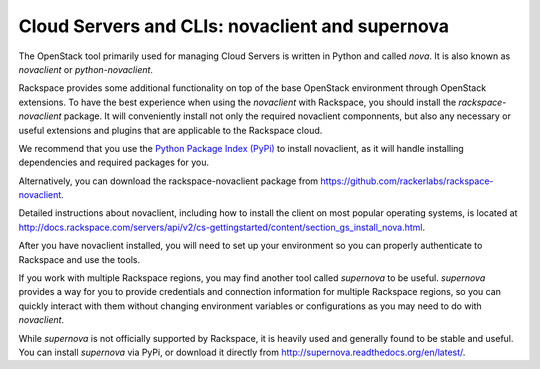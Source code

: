 .. _cloudservers_CLI:

------------------------------------------------
Cloud Servers and CLIs: novaclient and supernova
------------------------------------------------
The OpenStack tool primarily used for managing Cloud Servers is written
in Python and called *nova*. 
It is also known as *novaclient* or
*python-novaclient*.

Rackspace provides some additional functionality on top of the base
OpenStack environment through OpenStack extensions. 
To have the
best experience when using the *novaclient* with Rackspace, you should
install the *rackspace-novaclient* package. It will conveniently
install not only the required novaclient componnents, but also any
necessary or useful extensions and plugins that are applicable to the
Rackspace cloud.

We recommend that you use the 
`Python Package Index (PyPi) <https://pypi.python.org/pypi>`__ 
to install novaclient, as it will handle installing dependencies and
required packages for you.

Alternatively, you can download the rackspace-novaclient package from 
https://github.com/rackerlabs/rackspace-novaclient.

Detailed instructions about novaclient, 
including how to install the client
on most popular operating systems, is located at
http://docs.rackspace.com/servers/api/v2/cs-gettingstarted/content/section_gs_install_nova.html.

After you have novaclient installed, you will need to set up your
environment so you can properly authenticate to Rackspace and use the
tools.

If you work with multiple Rackspace regions, you may find another tool
called *supernova* to be useful. *supernova* provides a way for you to
provide credentials and connection information for multiple Rackspace
regions, so you can quickly interact with them without changing
environment variables or configurations as you may need to do with
*novaclient*.

While *supernova* is not officially supported by Rackspace, it is
heavily used and generally found to be stable and useful. You can
install *supernova* via PyPi, or download it directly from 
http://supernova.readthedocs.org/en/latest/.

